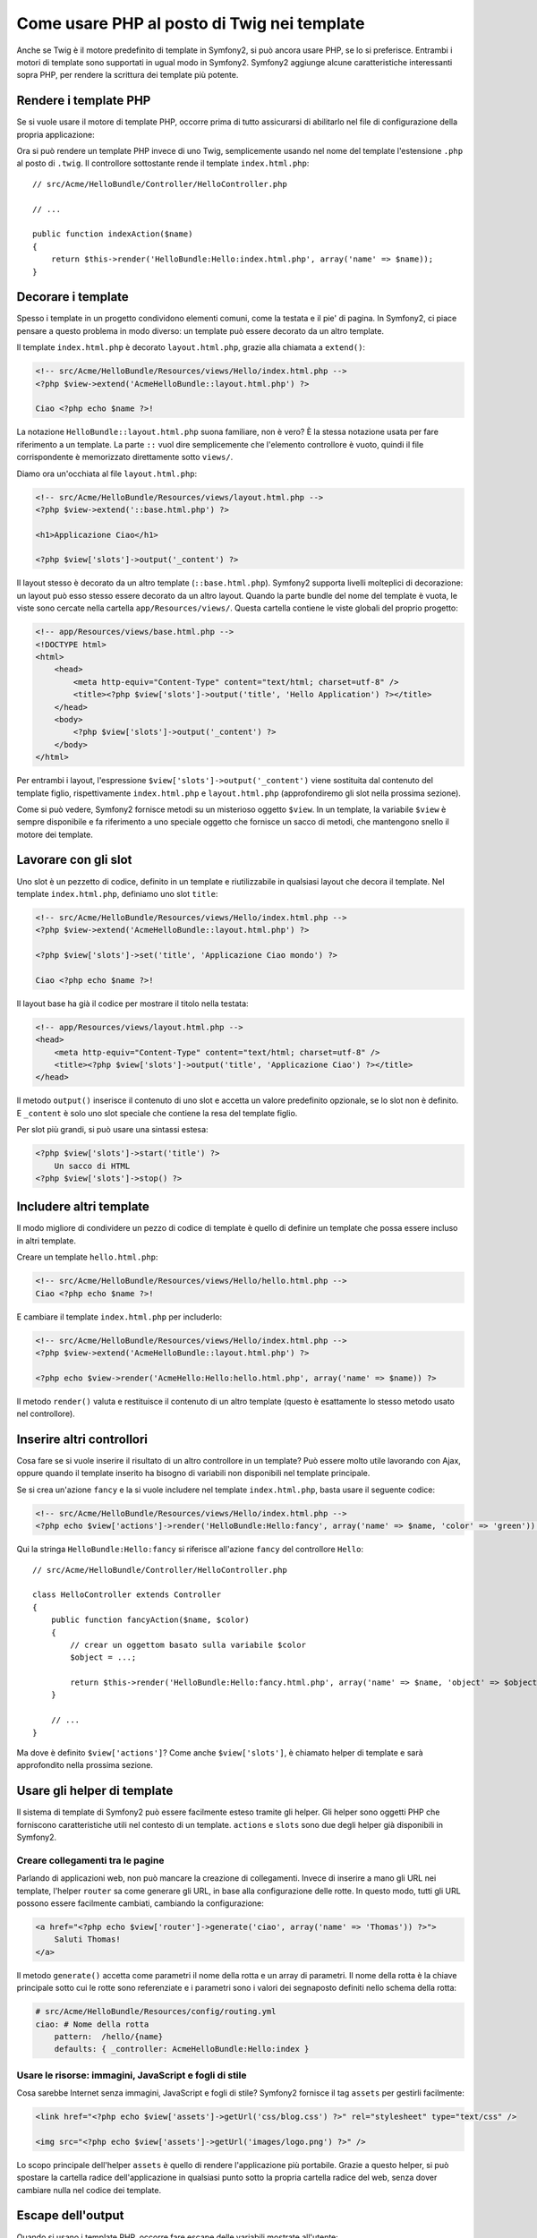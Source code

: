 .. index::
   single: Template PHP

Come usare PHP al posto di Twig nei template
============================================

Anche se Twig è il motore predefinito di template in Symfony2, si può ancora usare
PHP, se lo si preferisce. Entrambi i motori di template sono supportati in ugual modo
in Symfony2. Symfony2 aggiunge alcune caratteristiche interessanti sopra PHP, per rendere
la scrittura dei template più potente.

Rendere i template PHP
----------------------

Se si vuole usare il motore di template PHP, occorre prima di tutto assicurarsi
di abilitarlo nel file di configurazione della propria applicazione:

.. configuration-block::

    .. code-block:: yaml
    
        # app/config/config.yml
        framework:
            # ...
            templating:    { engines: ['twig', 'php'] }

    .. code-block:: xml

        <!-- app/config/config.xml -->
        <framework:config ... >
            <!-- ... -->
            <framework:templating ... >
                <framework:engine id="twig" />
                <framework:engine id="php" />
            </framework:templating>
        </framework:config>

    .. code-block:: php

        $container->loadFromExtension('framework', array(
            // ...
            'templating'      => array(
                'engines' => array('twig', 'php'),
            ),
        )); 

Ora si può rendere un template PHP invece di uno Twig, semplicemente usando nel nome
del template l'estensione ``.php`` al posto di ``.twig``. Il controllore sottostante
rende il template ``index.html.php``::

    // src/Acme/HelloBundle/Controller/HelloController.php

    // ...

    public function indexAction($name)
    {
        return $this->render('HelloBundle:Hello:index.html.php', array('name' => $name));
    }

.. index::
  single: Template; Layout
  single: Layout

Decorare i template
-------------------

Spesso i template in un progetto condividono elementi comuni, come la testata e il pie'
di pagina. In Symfony2, ci piace pensare a questo problema in modo diverso: un template
può essere decorato da un altro template.

Il template ``index.html.php`` è decorato ``layout.html.php``, grazie alla chiamata
a ``extend()``:

.. code-block:: html+php

    <!-- src/Acme/HelloBundle/Resources/views/Hello/index.html.php -->
    <?php $view->extend('AcmeHelloBundle::layout.html.php') ?>

    Ciao <?php echo $name ?>!

La notazione ``HelloBundle::layout.html.php`` suona familiare, non è vero? È la
stessa notazione usata per fare riferimento a un template. La parte ``::`` vuol dire
semplicemente che l'elemento controllore è vuoto, quindi il file corrispondente
è memorizzato direttamente sotto ``views/``.

Diamo ora un'occhiata al file ``layout.html.php``:

.. code-block:: html+php

    <!-- src/Acme/HelloBundle/Resources/views/layout.html.php -->
    <?php $view->extend('::base.html.php') ?>

    <h1>Applicazione Ciao</h1>

    <?php $view['slots']->output('_content') ?>

Il layout stesso è decorato da un altro template (``::base.html.php``). Symfony2
supporta livelli molteplici di decorazione: un layout può esso stesso essere
decorato da un altro layout. Quando la parte bundle del nome del template è vuota,
le viste sono cercate nella cartella ``app/Resources/views/``. Questa cartella contiene
le viste globali del proprio progetto:

.. code-block:: html+php

    <!-- app/Resources/views/base.html.php -->
    <!DOCTYPE html>
    <html>
        <head>
            <meta http-equiv="Content-Type" content="text/html; charset=utf-8" />
            <title><?php $view['slots']->output('title', 'Hello Application') ?></title>
        </head>
        <body>
            <?php $view['slots']->output('_content') ?>
        </body>
    </html>

Per entrambi i layout, l'espressione ``$view['slots']->output('_content')`` viene
sostituita dal contenuto del template figlio, rispettivamente ``index.html.php`` e
``layout.html.php`` (approfondiremo gli slot nella prossima sezione).

Come si può vedere, Symfony2 fornisce metodi su un misterioso oggetto ``$view``. In
un template, la variabile ``$view`` è sempre disponibile e fa riferimento a uno speciale
oggetto che fornisce un sacco di metodi, che mantengono snello il motore dei template.

.. index::
   single: Template; Slot
   single: Slot

Lavorare con gli slot
---------------------

Uno slot è un pezzetto di codice, definito in un template e riutilizzabile in qualsiasi
layout che decora il template. Nel template ``index.html.php``, definiamo uno
slot ``title``:

.. code-block:: html+php

    <!-- src/Acme/HelloBundle/Resources/views/Hello/index.html.php -->
    <?php $view->extend('AcmeHelloBundle::layout.html.php') ?>

    <?php $view['slots']->set('title', 'Applicazione Ciao mondo') ?>

    Ciao <?php echo $name ?>!

Il layout base ha già il codice per mostrare il titolo nella testata:

.. code-block:: html+php

    <!-- app/Resources/views/layout.html.php -->
    <head>
        <meta http-equiv="Content-Type" content="text/html; charset=utf-8" />
        <title><?php $view['slots']->output('title', 'Applicazione Ciao') ?></title>
    </head>

Il metodo ``output()`` inserisce il contenuto di uno slot e accetta un valore predefinito
opzionale, se lo slot non è definito. E ``_content`` è solo uno slot speciale che
contiene la resa del template figlio.

Per slot più grandi, si può usare una sintassi estesa:

.. code-block:: html+php

    <?php $view['slots']->start('title') ?>
        Un sacco di HTML
    <?php $view['slots']->stop() ?>

.. index::
   single: Template; Include

Includere altri template
------------------------

Il modo migliore di condividere un pezzo di codice di template è quello di definire un
template che possa essere incluso in altri template.

Creare un template ``hello.html.php``:

.. code-block:: html+php

    <!-- src/Acme/HelloBundle/Resources/views/Hello/hello.html.php -->
    Ciao <?php echo $name ?>!

E cambiare il template ``index.html.php`` per includerlo:

.. code-block:: html+php

    <!-- src/Acme/HelloBundle/Resources/views/Hello/index.html.php -->
    <?php $view->extend('AcmeHelloBundle::layout.html.php') ?>

    <?php echo $view->render('AcmeHello:Hello:hello.html.php', array('name' => $name)) ?>

Il metodo ``render()`` valuta e restituisce il contenuto di un altro template
(questo è esattamente lo stesso metodo usato nel controllore).

.. index::
   single: Template; Inserire pagine

Inserire altri controllori
--------------------------

Cosa fare se si vuole inserire il risultato di un altro controllore in un template?
Può essere molto utile lavorando con Ajax, oppure quando il template inserito ha bisogno
di variabili non disponibili nel template principale.

Se si crea un'azione ``fancy`` e la si vuole includere nel template
``index.html.php``, basta usare il seguente codice:

.. code-block:: html+php

    <!-- src/Acme/HelloBundle/Resources/views/Hello/index.html.php -->
    <?php echo $view['actions']->render('HelloBundle:Hello:fancy', array('name' => $name, 'color' => 'green')) ?>

Qui la stringa ``HelloBundle:Hello:fancy`` si riferisce all'azione ``fancy`` del
controllore ``Hello``::

    // src/Acme/HelloBundle/Controller/HelloController.php

    class HelloController extends Controller
    {
        public function fancyAction($name, $color)
        {
            // crear un oggettom basato sulla variabile $color
            $object = ...;

            return $this->render('HelloBundle:Hello:fancy.html.php', array('name' => $name, 'object' => $object));
        }

        // ...
    }

Ma dove è definito ``$view['actions']``? Come anche
``$view['slots']``, è chiamato helper di template e sarà approfondito nella
prossima sezione.

.. index::
   single: Template; Helper

Usare gli helper di template
----------------------------

Il sistema di template di Symfony2 può essere facilmente esteso tramite gli helper.
Gli helper sono oggetti PHP che forniscono caratteristiche utili nel contesto di un
template. ``actions`` e ``slots`` sono due degli helper già disponibili in Symfony2.

Creare collegamenti tra le pagine
~~~~~~~~~~~~~~~~~~~~~~~~~~~~~~~~~

Parlando di applicazioni web, non può mancare la creazione di collegamenti. Invece di
inserire a mano gli URL nei template, l'helper ``router`` sa come generare gli URL,
in base alla configurazione delle rotte. In questo modo, tutti gli URL possono essere
facilmente cambiati, cambiando la configurazione:

.. code-block:: html+php

    <a href="<?php echo $view['router']->generate('ciao', array('name' => 'Thomas')) ?>">
        Saluti Thomas!
    </a>

Il metodo ``generate()`` accetta come parametri il nome della rotta e un array di
parametri. Il nome della rotta è la chiave principale sotto cui le rotte sono
referenziate e i parametri sono i valori dei segnaposto definiti nello schema
della rotta:

.. code-block:: yaml

    # src/Acme/HelloBundle/Resources/config/routing.yml
    ciao: # Nome della rotta
        pattern:  /hello/{name}
        defaults: { _controller: AcmeHelloBundle:Hello:index }

Usare le risorse: immagini, JavaScript e fogli di stile
~~~~~~~~~~~~~~~~~~~~~~~~~~~~~~~~~~~~~~~~~~~~~~~~~~~~~~~

Cosa sarebbe Internet senza immagini, JavaScript e fogli di stile?
Symfony2 fornisce il tag ``assets`` per gestirli facilmente:

.. code-block:: html+php

    <link href="<?php echo $view['assets']->getUrl('css/blog.css') ?>" rel="stylesheet" type="text/css" />

    <img src="<?php echo $view['assets']->getUrl('images/logo.png') ?>" />

Lo scopo principale dell'helper ``assets`` è quello di rendere l'applicazione più
portabile. Grazie a questo helper, si può spostare la cartella radice dell'applicazione
in qualsiasi punto sotto la propria cartella radice del web, senza dover cambiare nulla
nel codice dei template.

Escape dell'output
------------------

Quando si usano i template PHP, occorre fare escape delle variabili mostrate
all'utente::

    <?php echo $view->escape($var) ?>

Per impostazione predefinita, il metodo ``escape()`` assume che la variabili sia inviata
in output in un contesto HTML. Il secondo parametro consente di cambiare il contesto.
Per esempio, per mandare in output qualcosa in uno script JavaScript, usare il contesto ``js``::

    <?php echo $view->escape($var, 'js') ?>
